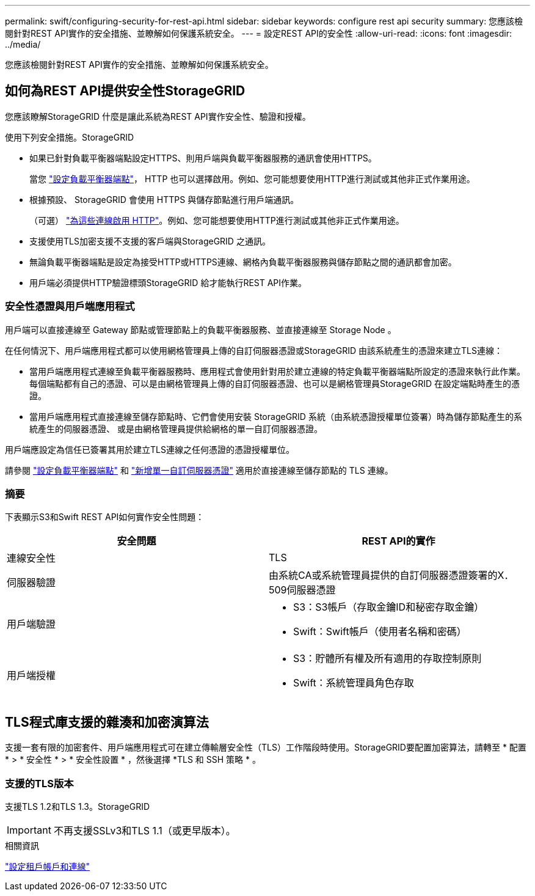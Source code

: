 ---
permalink: swift/configuring-security-for-rest-api.html 
sidebar: sidebar 
keywords: configure rest api security 
summary: 您應該檢閱針對REST API實作的安全措施、並瞭解如何保護系統安全。 
---
= 設定REST API的安全性
:allow-uri-read: 
:icons: font
:imagesdir: ../media/


[role="lead"]
您應該檢閱針對REST API實作的安全措施、並瞭解如何保護系統安全。



== 如何為REST API提供安全性StorageGRID

您應該瞭解StorageGRID 什麼是讓此系統為REST API實作安全性、驗證和授權。

使用下列安全措施。StorageGRID

* 如果已針對負載平衡器端點設定HTTPS、則用戶端與負載平衡器服務的通訊會使用HTTPS。
+
當您 link:../admin/configuring-load-balancer-endpoints.html["設定負載平衡器端點"]， HTTP 也可以選擇啟用。例如、您可能想要使用HTTP進行測試或其他非正式作業用途。

* 根據預設、 StorageGRID 會使用 HTTPS 與儲存節點進行用戶端通訊。
+
（可選） link:../admin/changing-network-options-object-encryption.html["為這些連線啟用 HTTP"]。例如、您可能想要使用HTTP進行測試或其他非正式作業用途。

* 支援使用TLS加密支援不支援的客戶端與StorageGRID 之通訊。
* 無論負載平衡器端點是設定為接受HTTP或HTTPS連線、網格內負載平衡器服務與儲存節點之間的通訊都會加密。
* 用戶端必須提供HTTP驗證標頭StorageGRID 給才能執行REST API作業。




=== 安全性憑證與用戶端應用程式

用戶端可以直接連線至 Gateway 節點或管理節點上的負載平衡器服務、並直接連線至 Storage Node 。

在任何情況下、用戶端應用程式都可以使用網格管理員上傳的自訂伺服器憑證或StorageGRID 由該系統產生的憑證來建立TLS連線：

* 當用戶端應用程式連線至負載平衡器服務時、應用程式會使用針對用於建立連線的特定負載平衡器端點所設定的憑證來執行此作業。每個端點都有自己的憑證、可以是由網格管理員上傳的自訂伺服器憑證、也可以是網格管理員StorageGRID 在設定端點時產生的憑證。
* 當用戶端應用程式直接連線至儲存節點時、它們會使用安裝 StorageGRID 系統（由系統憑證授權單位簽署）時為儲存節點產生的系統產生的伺服器憑證、 或是由網格管理員提供給網格的單一自訂伺服器憑證。


用戶端應設定為信任已簽署其用於建立TLS連線之任何憑證的憑證授權單位。

請參閱 link:../admin/configuring-load-balancer-endpoints.html["設定負載平衡器端點"] 和 link:../admin/configuring-custom-server-certificate-for-storage-node.html["新增單一自訂伺服器憑證"] 適用於直接連線至儲存節點的 TLS 連線。



=== 摘要

下表顯示S3和Swift REST API如何實作安全性問題：

|===
| 安全問題 | REST API的實作 


 a| 
連線安全性
 a| 
TLS



 a| 
伺服器驗證
 a| 
由系統CA或系統管理員提供的自訂伺服器憑證簽署的X．509伺服器憑證



 a| 
用戶端驗證
 a| 
* S3：S3帳戶（存取金鑰ID和秘密存取金鑰）
* Swift：Swift帳戶（使用者名稱和密碼）




 a| 
用戶端授權
 a| 
* S3：貯體所有權及所有適用的存取控制原則
* Swift：系統管理員角色存取


|===


== TLS程式庫支援的雜湊和加密演算法

支援一套有限的加密套件、用戶端應用程式可在建立傳輸層安全性（TLS）工作階段時使用。StorageGRID要配置加密算法，請轉至 * 配置 * > * 安全性 * > * 安全性設置 * ，然後選擇 *TLS 和 SSH 策略 * 。



=== 支援的TLS版本

支援TLS 1.2和TLS 1.3。StorageGRID


IMPORTANT: 不再支援SSLv3和TLS 1.1（或更早版本）。

.相關資訊
link:configuring-tenant-accounts-and-connections.html["設定租戶帳戶和連線"]
